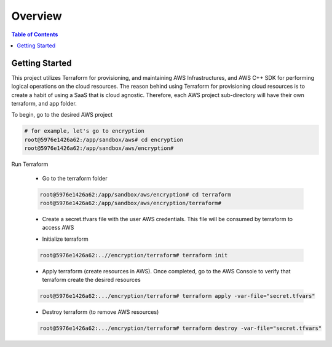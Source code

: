 .. meta::
    :description lang=en: AWS C++
    :keywords: C++, AWS

==========
Overview
==========

.. contents:: Table of Contents
    :backlinks: none

Getting Started
-----------------

This project utilizes Terraform for provisioning, and maintaining AWS Infrastructures, and
AWS C++ SDK for performing logical operations on the cloud resources.
The reason behind using Terraform for provisioning cloud resources is to
create a habit of using a SaaS that is cloud agnostic. Therefore,
each AWS project sub-directory will have their own terraform, and app folder.

To begin, go to the desired AWS project

.. code-block:: bash

    # for example, let's go to encryption
    root@5976e1426a62:/app/sandbox/aws# cd encryption
    root@5976e1426a62:/app/sandbox/aws/encryption#

Run Terraform

    - Go to the terraform folder

    .. code-block:: bash

        root@5976e1426a62:/app/sandbox/aws/encryption# cd terraform
        root@5976e1426a62:/app/sandbox/aws/encryption/terraform#

    - Create a secret.tfvars file with the user AWS credentials. This file will be consumed by terraform to access AWS

    .. code-block:: bash
        # secret.tfvars
        a_aws_user = {
            "access_key"  = "<ACCESS_KEY>",
            "secret_key" = "<SECRET_KEY>",
            "token" = "TOKEN"
        }

    - Initialize terraform

    .. code-block:: bash

        root@5976e1426a62:..//encryption/terraform# terraform init

    - Apply terraform (create resources in AWS). Once completed, go to the AWS Console to verify that terraform create the desired resources

    .. code-block:: bash

        root@5976e1426a62:.../encryption/terraform# terraform apply -var-file="secret.tfvars"


    - Destroy terraform (to remove AWS resources)

    .. code-block:: bash

        root@5976e1426a62:.../encryption/terraform# terraform destroy -var-file="secret.tfvars"

